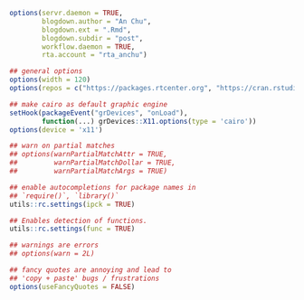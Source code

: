 


#+BEGIN_SRC r
options(servr.daemon = TRUE,
        blogdown.author = "An Chu",
        blogdown.ext = ".Rmd",
        blogdown.subdir = "post",
        workflow.daemon = TRUE,
        rta.account = "rta_anchu")

## general options
options(width = 120)
options(repos = c("https://packages.rtcenter.org", "https://cran.rstudio.com/"))

## make cairo as default graphic engine
setHook(packageEvent("grDevices", "onLoad"),
        function(...) grDevices::X11.options(type = 'cairo'))
options(device = 'x11')

## warn on partial matches
## options(warnPartialMatchAttr = TRUE,
##         warnPartialMatchDollar = TRUE,
##         warnPartialMatchArgs = TRUE)

## enable autocompletions for package names in
## `require()`, `library()`
utils::rc.settings(ipck = TRUE)

## Enables detection of functions.
utils::rc.settings(func = TRUE)

## warnings are errors
## options(warn = 2L)

## fancy quotes are annoying and lead to
## 'copy + paste' bugs / frustrations
options(useFancyQuotes = FALSE)
#+END_SRC
